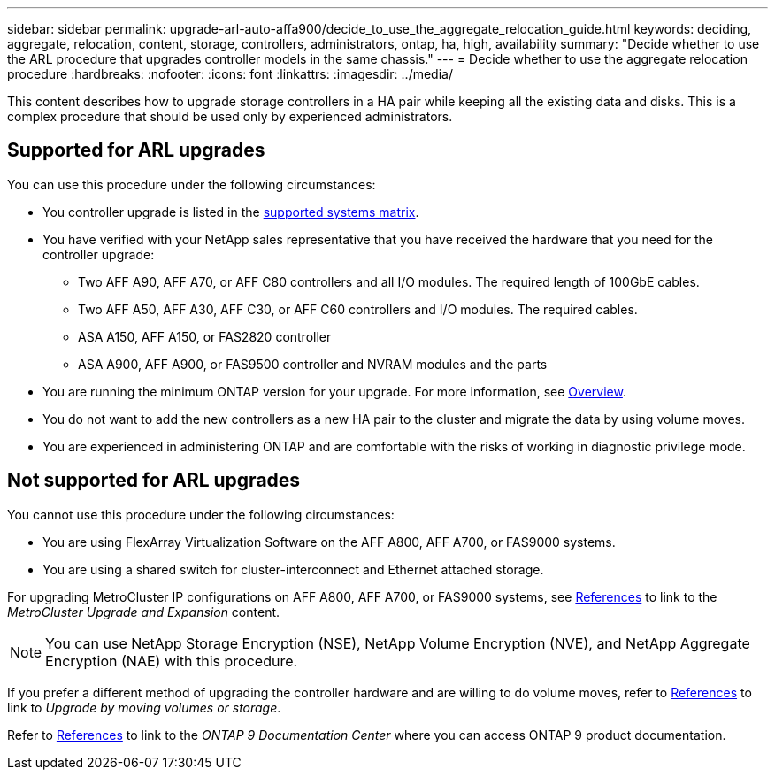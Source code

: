 ---
sidebar: sidebar
permalink: upgrade-arl-auto-affa900/decide_to_use_the_aggregate_relocation_guide.html
keywords: deciding, aggregate, relocation, content, storage, controllers, administrators, ontap, ha, high, availability
summary: "Decide whether to use the ARL procedure that upgrades controller models in the same chassis."
---
= Decide whether to use the aggregate relocation procedure
:hardbreaks:
:nofooter:
:icons: font
:linkattrs:
:imagesdir: ../media/

[.lead]
This content describes how to upgrade storage controllers in a HA pair while keeping all the existing data and disks. This is a complex procedure that should be used only by experienced administrators.

== Supported for ARL upgrades
You can use this procedure under the following circumstances:

* You controller upgrade is listed in the link:index.html#supported-systems,[supported systems matrix].
* You have verified with your NetApp sales representative that you have received the hardware that you need for the controller upgrade:
** Two AFF A90, AFF A70, or AFF C80 controllers and all I/O modules. The required length of 100GbE cables.
** Two AFF A50, AFF A30, AFF C30, or AFF C60 controllers and I/O modules. The required cables.  
** ASA A150, AFF A150, or FAS2820 controller
** ASA A900, AFF A900, or FAS9500 controller and NVRAM modules and the parts

* You are running the minimum ONTAP version for your upgrade. For more information, see link:index.html[Overview].
* You do not want to add the new controllers as a new HA pair to the cluster and migrate the data by using volume moves.
* You are experienced in administering ONTAP and are comfortable with the risks of working in diagnostic privilege mode.

== Not supported for ARL upgrades
You cannot use this procedure under the following circumstances:

* You are using FlexArray Virtualization Software on the AFF A800, AFF A700, or FAS9000 systems.
* You are using a shared switch for cluster-interconnect and Ethernet attached storage.

For upgrading MetroCluster IP configurations on AFF A800, AFF A700, or FAS9000 systems, see link:other_references.html[References] to link to the _MetroCluster Upgrade and Expansion_ content.

NOTE: You can use NetApp Storage Encryption (NSE), NetApp Volume Encryption (NVE), and NetApp Aggregate Encryption (NAE) with this procedure.

If you prefer a different method of upgrading the controller hardware and are willing to do volume moves, refer to link:other_references.html[References] to link to _Upgrade by moving volumes or storage_.

Refer to link:other_references.html[References] to link to the _ONTAP 9 Documentation Center_ where you can access ONTAP 9 product documentation.

// 2024 DEC 9, AFFFASDOC-33
// 2024 APR 16, AFFFASDOC-32
// 2023 AUG 29, AFFFASDOC-78
// 2023 MAY 29, AFFFASDOC-39
// 2022 Jan 30, BURT 1523106
// 2022 APR 26, BURT 1452254 
